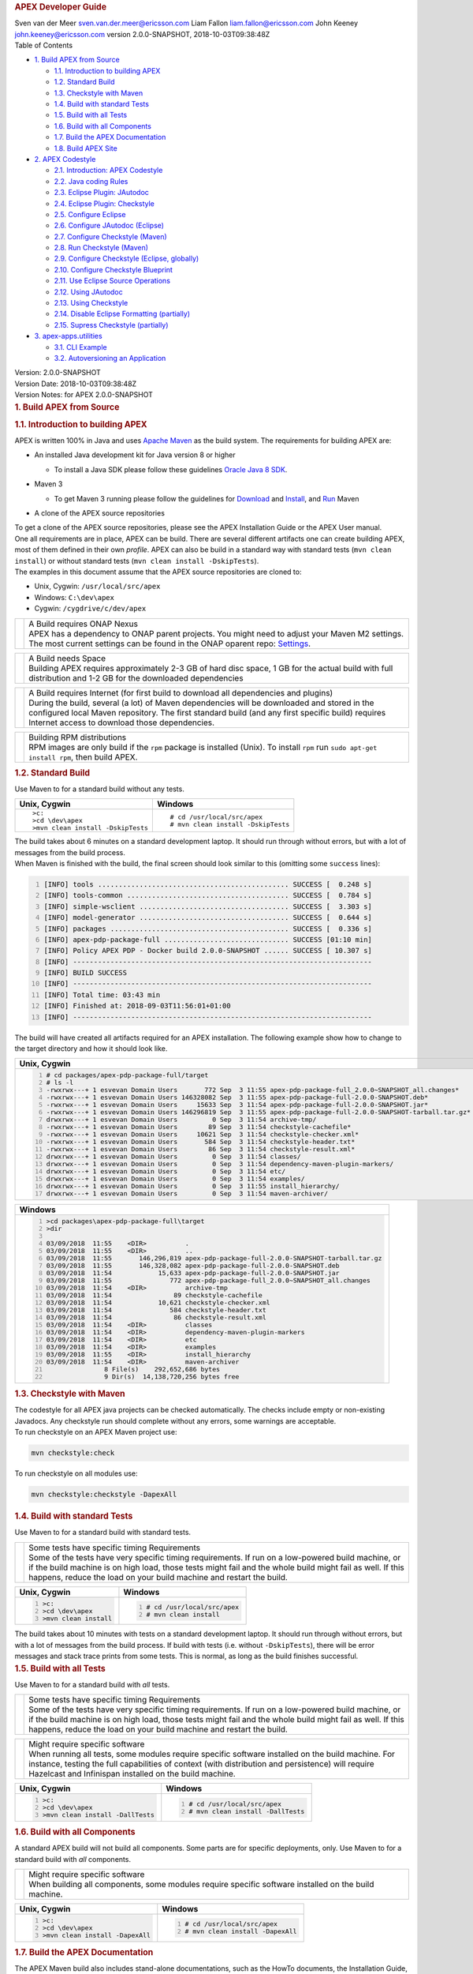 .. container::
   :name: header

   .. rubric:: APEX Developer Guide
      :name: apex-developer-guide

   .. container:: details

      Sven van der Meer
      sven.van.der.meer@ericsson.com
      Liam Fallon
      liam.fallon@ericsson.com
      John Keeney
      john.keeney@ericsson.com
      version 2.0.0-SNAPSHOT, 2018-10-03T09:38:48Z

   .. container:: toc
      :name: toc

      .. container::
         :name: toctitle

         Table of Contents

      -  `1. Build APEX from Source <#_build_apex_from_source>`__

         -  `1.1. Introduction to building
            APEX <#_introduction_to_building_apex>`__
         -  `1.2. Standard Build <#_standard_build>`__
         -  `1.3. Checkstyle with Maven <#_checkstyle_with_maven>`__
         -  `1.4. Build with standard
            Tests <#_build_with_standard_tests>`__
         -  `1.5. Build with all Tests <#_build_with_all_tests>`__
         -  `1.6. Build with all
            Components <#_build_with_all_components>`__
         -  `1.7. Build the APEX
            Documentation <#_build_the_apex_documentation>`__
         -  `1.8. Build APEX Site <#_build_apex_site>`__

      -  `2. APEX Codestyle <#_apex_codestyle>`__

         -  `2.1. Introduction: APEX
            Codestyle <#_introduction_apex_codestyle>`__
         -  `2.2. Java coding Rules <#_java_coding_rules>`__
         -  `2.3. Eclipse Plugin:
            JAutodoc <#_eclipse_plugin_jautodoc>`__
         -  `2.4. Eclipse Plugin:
            Checkstyle <#_eclipse_plugin_checkstyle>`__
         -  `2.5. Configure Eclipse <#_configure_eclipse>`__
         -  `2.6. Configure JAutodoc
            (Eclipse) <#_configure_jautodoc_eclipse>`__
         -  `2.7. Configure Checkstyle
            (Maven) <#_configure_checkstyle_maven>`__
         -  `2.8. Run Checkstyle (Maven) <#_run_checkstyle_maven>`__
         -  `2.9. Configure Checkstyle (Eclipse,
            globally) <#_configure_checkstyle_eclipse_globally>`__
         -  `2.10. Configure Checkstyle
            Blueprint <#_configure_checkstyle_blueprint>`__
         -  `2.11. Use Eclipse Source
            Operations <#_use_eclipse_source_operations>`__
         -  `2.12. Using JAutodoc <#_using_jautodoc>`__
         -  `2.13. Using Checkstyle <#_using_checkstyle>`__
         -  `2.14. Disable Eclipse Formatting
            (partially) <#_disable_eclipse_formatting_partially>`__
         -  `2.15. Supress Checkstyle
            (partially) <#_supress_checkstyle_partially>`__

      -  `3. apex-apps.utilities <#_apex_apps_utilities>`__

         -  `3.1. CLI Example <#_cli_example>`__
         -  `3.2. Autoversioning an
            Application <#_autoversioning_an_application>`__

.. container::
   :name: content

   .. container::
      :name: preamble

      .. container:: sectionbody

         .. container:: paragraph

            Version: 2.0.0-SNAPSHOT

         .. container:: paragraph

            Version Date: 2018-10-03T09:38:48Z

         .. container:: paragraph

            Version Notes: for APEX 2.0.0-SNAPSHOT

   .. container:: sect1

      .. rubric:: 1. Build APEX from Source
         :name: _build_apex_from_source

      .. container:: sectionbody

         .. container:: sect2

            .. rubric:: 1.1. Introduction to building APEX
               :name: _introduction_to_building_apex

            .. container:: paragraph

               APEX is written 100% in Java and uses `Apache
               Maven <https://maven.apache.org/>`__ as the build system.
               The requirements for building APEX are:

            .. container:: ulist

               -  An installed Java development kit for Java version 8
                  or higher

                  .. container:: ulist

                     -  To install a Java SDK please follow these
                        guidelines `Oracle Java 8
                        SDK <https://docs.oracle.com/javase/8/docs/technotes/guides/install/install_overview.html>`__.

               -  Maven 3

                  .. container:: ulist

                     -  To get Maven 3 running please follow the
                        guidelines for
                        `Download <https://maven.apache.org/download.cgi>`__
                        and
                        `Install <https://maven.apache.org/install.html>`__,
                        and `Run <https://maven.apache.org/run.html>`__
                        Maven

               -  A clone of the APEX source repositories

            .. container:: paragraph

               To get a clone of the APEX source repositories, please
               see the APEX Installation Guide or the APEX User manual.

            .. container:: paragraph

               One all requirements are in place, APEX can be build.
               There are several different artifacts one can create
               building APEX, most of them defined in their own
               *profile*. APEX can also be build in a standard way with
               standard tests (``mvn clean install``) or without
               standard tests (``mvn clean install -DskipTests``).

            .. container:: paragraph

               The examples in this document assume that the APEX source
               repositories are cloned to:

            .. container:: ulist

               -  Unix, Cygwin: ``/usr/local/src/apex``

               -  Windows: ``C:\dev\apex``

               -  Cygwin: ``/cygdrive/c/dev/apex``

            .. container:: admonitionblock important

               +-----------------------------------+--------------------------------------------------------------------+
               |                                   | .. container:: title                                               |
               |                                   |                                                                    |
               |                                   |    A Build requires ONAP Nexus                                     |
               |                                   |                                                                    |
               |                                   | .. container:: paragraph                                           |
               |                                   |                                                                    |
               |                                   |    APEX has a dependency to ONAP                                   |
               |                                   |    parent projects. You might                                      |
               |                                   |    need to adjust your Maven M2                                    |
               |                                   |    settings. The most current                                      |
               |                                   |    settings can be found in the                                    |
               |                                   |    ONAP oparent repo:                                              |
               |                                   |    `Settings <https://git.onap.org/oparent/plain/settings.xml>`__. |
               +-----------------------------------+--------------------------------------------------------------------+

            .. container:: admonitionblock important

               +-----------------------------------+--------------------------------------------------------------------+
               |                                   | .. container:: title                                               |
               |                                   |                                                                    |
               |                                   |    A Build needs Space                                             |
               |                                   |                                                                    |
               |                                   | .. container:: paragraph                                           |
               |                                   |                                                                    |
               |                                   |    Building APEX requires                                          |
               |                                   |    approximately 2-3 GB of hard                                    |
               |                                   |    disc space, 1 GB for the                                        |
               |                                   |    actual build with full                                          |
               |                                   |    distribution and 1-2 GB for                                     |
               |                                   |    the downloaded dependencies                                     |
               +-----------------------------------+--------------------------------------------------------------------+

            .. container:: admonitionblock important

               +-----------------------------------+--------------------------------------------------------------------+
               |                                   | .. container:: title                                               |
               |                                   |                                                                    |
               |                                   |    A Build requires Internet (for                                  |
               |                                   |    first build to download all                                     |
               |                                   |    dependencies and plugins)                                       |
               |                                   |                                                                    |
               |                                   | .. container:: paragraph                                           |
               |                                   |                                                                    |
               |                                   |    During the build, several (a                                    |
               |                                   |    lot) of Maven dependencies                                      |
               |                                   |    will be downloaded and stored                                   |
               |                                   |    in the configured local Maven                                   |
               |                                   |    repository. The first standard                                  |
               |                                   |    build (and any first specific                                   |
               |                                   |    build) requires Internet                                        |
               |                                   |    access to download those                                        |
               |                                   |    dependencies.                                                   |
               +-----------------------------------+--------------------------------------------------------------------+

            .. container:: admonitionblock important

               +-----------------------------------+--------------------------------------------------------------------+
               |                                   | .. container:: title                                               |
               |                                   |                                                                    |
               |                                   |    Building RPM distributions                                      |
               |                                   |                                                                    |
               |                                   | .. container:: paragraph                                           |
               |                                   |                                                                    |
               |                                   |    RPM images are only build if                                    |
               |                                   |    the ``rpm`` package is                                          |
               |                                   |    installed (Unix). To install                                    |
               |                                   |    ``rpm`` run                                                     |
               |                                   |    ``sudo apt-get install rpm``,                                   |
               |                                   |    then build APEX.                                                |
               +-----------------------------------+--------------------------------------------------------------------+

         .. container:: sect2

            .. rubric:: 1.2. Standard Build
               :name: _standard_build

            .. container:: paragraph

               Use Maven to for a standard build without any tests.

            +-----------------------------------+------------------------------------+
            | Unix, Cygwin                      | Windows                            |
            +===================================+====================================+
            | ::                                | ::                                 |
            |                                   |                                    |
            |    >c:                            |    # cd /usr/local/src/apex        |
            |    >cd \dev\apex                  |    # mvn clean install -DskipTests |
            |    >mvn clean install -DskipTests |                                    |
            |                                   |                                    |
            +-----------------------------------+------------------------------------+

.. container:: paragraph

   The build takes about 6 minutes on a standard development laptop. It
   should run through without errors, but with a lot of messages from
   the build process.

.. container:: paragraph

   When Maven is finished with the build, the final screen should look
   similar to this (omitting some ``success`` lines):

.. container:: listingblock

   .. code:: bash
     :number-lines:

     [INFO] tools .............................................. SUCCESS [  0.248 s]
     [INFO] tools-common ....................................... SUCCESS [  0.784 s]
     [INFO] simple-wsclient .................................... SUCCESS [  3.303 s]
     [INFO] model-generator .................................... SUCCESS [  0.644 s]
     [INFO] packages ........................................... SUCCESS [  0.336 s]
     [INFO] apex-pdp-package-full .............................. SUCCESS [01:10 min]
     [INFO] Policy APEX PDP - Docker build 2.0.0-SNAPSHOT ...... SUCCESS [ 10.307 s]
     [INFO] ------------------------------------------------------------------------
     [INFO] BUILD SUCCESS
     [INFO] ------------------------------------------------------------------------
     [INFO] Total time: 03:43 min
     [INFO] Finished at: 2018-09-03T11:56:01+01:00
     [INFO] ------------------------------------------------------------------------

.. container:: paragraph

   The build will have created all artifacts required for an APEX
   installation. The following example show how to change to the target
   directory and how it should look like.

+-----------------------------------------------------------------------------------------------------------------------------+
| Unix, Cygwin                                                                                                                |
+=============================================================================================================================+
| .. container::                                                                                                              |
|                                                                                                                             |
|    .. container:: listingblock                                                                                              |
|                                                                                                                             |
|          .. code:: bash                                                                                                     |
|            :number-lines:                                                                                                   |
|                                                                                                                             |
|            # cd packages/apex-pdp-package-full/target                                                                       |
|            # ls -l                                                                                                          |
|            -rwxrwx---+ 1 esvevan Domain Users       772 Sep  3 11:55 apex-pdp-package-full_2.0.0~SNAPSHOT_all.changes*      |
|            -rwxrwx---+ 1 esvevan Domain Users 146328082 Sep  3 11:55 apex-pdp-package-full-2.0.0-SNAPSHOT.deb*              |
|            -rwxrwx---+ 1 esvevan Domain Users     15633 Sep  3 11:54 apex-pdp-package-full-2.0.0-SNAPSHOT.jar*              |
|            -rwxrwx---+ 1 esvevan Domain Users 146296819 Sep  3 11:55 apex-pdp-package-full-2.0.0-SNAPSHOT-tarball.tar.gz*   |
|            drwxrwx---+ 1 esvevan Domain Users         0 Sep  3 11:54 archive-tmp/                                           |
|            -rwxrwx---+ 1 esvevan Domain Users        89 Sep  3 11:54 checkstyle-cachefile*                                  |
|            -rwxrwx---+ 1 esvevan Domain Users     10621 Sep  3 11:54 checkstyle-checker.xml*                                |
|            -rwxrwx---+ 1 esvevan Domain Users       584 Sep  3 11:54 checkstyle-header.txt*                                 |
|            -rwxrwx---+ 1 esvevan Domain Users        86 Sep  3 11:54 checkstyle-result.xml*                                 |
|            drwxrwx---+ 1 esvevan Domain Users         0 Sep  3 11:54 classes/                                               |
|            drwxrwx---+ 1 esvevan Domain Users         0 Sep  3 11:54 dependency-maven-plugin-markers/                       |
|            drwxrwx---+ 1 esvevan Domain Users         0 Sep  3 11:54 etc/                                                   |
|            drwxrwx---+ 1 esvevan Domain Users         0 Sep  3 11:54 examples/                                              |
|            drwxrwx---+ 1 esvevan Domain Users         0 Sep  3 11:55 install_hierarchy/                                     |
|            drwxrwx---+ 1 esvevan Domain Users         0 Sep  3 11:54 maven-archiver/                                        |
+-----------------------------------------------------------------------------------------------------------------------------+

+-----------------------------------------------------------------------------------------------------------------------------+
| Windows                                                                                                                     |
+=============================================================================================================================+
| .. container::                                                                                                              |
|                                                                                                                             |
|    .. container:: listingblock                                                                                              |
|                                                                                                                             |
|          .. code:: bash                                                                                                     |
|            :number-lines:                                                                                                   |
|                                                                                                                             |
|            >cd packages\apex-pdp-package-full\target                                                                        |
|            >dir                                                                                                             |
|                                                                                                                             |
|            03/09/2018  11:55    <DIR>          .                                                                            |
|            03/09/2018  11:55    <DIR>          ..                                                                           |
|            03/09/2018  11:55       146,296,819 apex-pdp-package-full-2.0.0-SNAPSHOT-tarball.tar.gz                          |
|            03/09/2018  11:55       146,328,082 apex-pdp-package-full-2.0.0-SNAPSHOT.deb                                     |
|            03/09/2018  11:54            15,633 apex-pdp-package-full-2.0.0-SNAPSHOT.jar                                     |
|            03/09/2018  11:55               772 apex-pdp-package-full_2.0.0~SNAPSHOT_all.changes                             |
|            03/09/2018  11:54    <DIR>          archive-tmp                                                                  |
|            03/09/2018  11:54                89 checkstyle-cachefile                                                         |
|            03/09/2018  11:54            10,621 checkstyle-checker.xml                                                       |
|            03/09/2018  11:54               584 checkstyle-header.txt                                                        |
|            03/09/2018  11:54                86 checkstyle-result.xml                                                        |
|            03/09/2018  11:54    <DIR>          classes                                                                      |
|            03/09/2018  11:54    <DIR>          dependency-maven-plugin-markers                                              |
|            03/09/2018  11:54    <DIR>          etc                                                                          |
|            03/09/2018  11:54    <DIR>          examples                                                                     |
|            03/09/2018  11:55    <DIR>          install_hierarchy                                                            |
|            03/09/2018  11:54    <DIR>          maven-archiver                                                               |
|                           8 File(s)    292,652,686 bytes                                                                    |
|                           9 Dir(s)  14,138,720,256 bytes free                                                               |
+-----------------------------------------------------------------------------------------------------------------------------+



.. container:: sect2

   .. rubric:: 1.3. Checkstyle with Maven
      :name: _checkstyle_with_maven

   .. container:: paragraph

      The codestyle for all APEX java projects can be checked
      automatically. The checks include empty or non-existing Javadocs.
      Any checkstyle run should complete without any errors, some
      warnings are acceptable.

   .. container:: paragraph

      To run checkstyle on an APEX Maven project use:

   .. container:: listingblock

      .. container:: content

         .. code:: bash

            mvn checkstyle:check

   .. container:: paragraph

      To run checkstyle on all modules use:

   .. container:: listingblock

      .. container:: content

         .. code:: bash 

            mvn checkstyle:checkstyle -DapexAll

.. container:: sect2

   .. rubric:: 1.4. Build with standard Tests
      :name: _build_with_standard_tests

   .. container:: paragraph

      Use Maven to for a standard build with standard tests.

   .. container:: admonitionblock important

      +-----------------------------------+-----------------------------------+
      |                                   | .. container:: title              |
      |                                   |                                   |
      |                                   |    Some tests have specific       |
      |                                   |    timing Requirements            |
      |                                   |                                   |
      |                                   | .. container:: paragraph          |
      |                                   |                                   |
      |                                   |    Some of the tests have very    |
      |                                   |    specific timing requirements.  |
      |                                   |    If run on a low-powered build  |
      |                                   |    machine, or if the build       |
      |                                   |    machine is on high load, those |
      |                                   |    tests might fail and the whole |
      |                                   |    build might fail as well. If   |
      |                                   |    this happens, reduce the load  |
      |                                   |    on your build machine and      |
      |                                   |    restart the build.             |
      +-----------------------------------+-----------------------------------+

   +-----------------------------------+-----------------------------------+
   | Unix, Cygwin                      | Windows                           |
   +===================================+===================================+
   | .. container::                    | .. container::                    |
   |                                   |                                   |
   |    .. container:: content         |    .. container:: content         |
   |                                   |                                   |
   |       .. code:: bash              |       .. code:: bash              |
   |         :number-lines:            |         :number-lines:            |
   |                                   |                                   |
   |         >c:                       |         # cd /usr/local/src/apex  |
   |         >cd \dev\apex             |         # mvn clean install       |
   |         >mvn clean install        |                                   |
   +-----------------------------------+-----------------------------------+


.. container:: paragraph

   The build takes about 10 minutes with tests on a standard development
   laptop. It should run through without errors, but with a lot of
   messages from the build process. If build with tests (i.e. without
   ``-DskipTests``), there will be error messages and stack trace prints
   from some tests. This is normal, as long as the build finishes
   successful.

.. container:: sect2

   .. rubric:: 1.5. Build with all Tests
      :name: _build_with_all_tests

   .. container:: paragraph

      Use Maven to for a standard build with *all* tests.

   .. container:: admonitionblock important

      +-----------------------------------+-----------------------------------+
      |                                   | .. container:: title              |
      |                                   |                                   |
      |                                   |    Some tests have specific       |
      |                                   |    timing Requirements            |
      |                                   |                                   |
      |                                   | .. container:: paragraph          |
      |                                   |                                   |
      |                                   |    Some of the tests have very    |
      |                                   |    specific timing requirements.  |
      |                                   |    If run on a low-powered build  |
      |                                   |    machine, or if the build       |
      |                                   |    machine is on high load, those |
      |                                   |    tests might fail and the whole |
      |                                   |    build might fail as well. If   |
      |                                   |    this happens, reduce the load  |
      |                                   |    on your build machine and      |
      |                                   |    restart the build.             |
      +-----------------------------------+-----------------------------------+

   .. container:: admonitionblock important

      +-----------------------------------+-----------------------------------+
      |                                   | .. container:: title              |
      |                                   |                                   |
      |                                   |    Might require specific         |
      |                                   |    software                       |
      |                                   |                                   |
      |                                   | .. container:: paragraph          |
      |                                   |                                   |
      |                                   |    When running all tests, some   |
      |                                   |    modules require specific       |
      |                                   |    software installed on the      |
      |                                   |    build machine. For instance,   |
      |                                   |    testing the full capabilities  |
      |                                   |    of context (with distribution  |
      |                                   |    and persistence) will require  |
      |                                   |    Hazelcast and Infinispan       |
      |                                   |    installed on the build         |
      |                                   |    machine.                       |
      +-----------------------------------+-----------------------------------+

   +----------------------------------------------+----------------------------------------------+
   | Unix, Cygwin                                 | Windows                                      |
   +==============================================+==============================================+
   | .. container::                               | .. container::                               |
   |                                              |                                              |
   |    .. container:: content                    |    .. container:: content                    |
   |                                              |                                              |
   |       .. code:: bash                         |       .. code:: bash                         |
   |         :number-lines:                       |         :number-lines:                       |
   |                                              |                                              |
   |         >c:                                  |         # cd /usr/local/src/apex             |
   |         >cd \dev\apex                        |         # mvn clean install -DallTests       |
   |         >mvn clean install -DallTests        |                                              |
   +----------------------------------------------+----------------------------------------------+

.. container:: sect2

   .. rubric:: 1.6. Build with all Components
      :name: _build_with_all_components

   .. container:: paragraph

      A standard APEX build will not build all components. Some parts
      are for specific deployments, only. Use Maven to for a standard
      build with *all* components.

   .. container:: admonitionblock important

      +-----------------------------------+-----------------------------------+
      |                                   | .. container:: title              |
      |                                   |                                   |
      |                                   |    Might require specific         |
      |                                   |    software                       |
      |                                   |                                   |
      |                                   | .. container:: paragraph          |
      |                                   |                                   |
      |                                   |    When building all components,  |
      |                                   |    some modules require specific  |
      |                                   |    software installed on the      |
      |                                   |    build machine.                 |
      +-----------------------------------+-----------------------------------+

   +----------------------------------------------+----------------------------------------------+
   | Unix, Cygwin                                 | Windows                                      |
   +==============================================+==============================================+
   | .. container::                               | .. container::                               |
   |                                              |                                              |
   |    .. container:: content                    |    .. container:: content                    |
   |                                              |                                              |
   |       .. code:: bash                         |       .. code:: bash                         |
   |         :number-lines:                       |         :number-lines:                       |
   |                                              |                                              |
   |         >c:                                  |         # cd /usr/local/src/apex             |
   |         >cd \dev\apex                        |         # mvn clean install -DapexAll        |
   |         >mvn clean install -DapexAll         |                                              |
   +----------------------------------------------+----------------------------------------------+


.. container:: sect2

   .. rubric:: 1.7. Build the APEX Documentation
      :name: _build_the_apex_documentation

   .. container:: paragraph

      The APEX Maven build also includes stand-alone documentations,
      such as the HowTo documents, the Installation Guide, and the User
      Manual. Use Maven to build the APEX Documentation. The Maven
      options ``-N`` prevents Maven to go through all APEX modules,
      which is not necessary for the documentation. The final documents
      will be in ``target/generated-docs`` (Windows:
      ``target\generated-docs``). The *HTML* documents are in the
      ``html/`` folder, the *PDF* documents are in the ``pdf/`` folder.
      Once the documentation is build, copy the *HTML* and *PDF*
      documents to a folder of choice

   +-------------------------------------------------------+--------------------------------------------------------+
   | Unix, Cygwin                                          | Windows                                                |
   +=======================================================+========================================================+
   | .. container::                                        | .. container::                                         |
   |                                                       |                                                        |
   |    .. container:: content                             |    .. container:: content                              |
   |                                                       |                                                        |
   |       .. code:: bash                                  |       .. code:: bash                                   |
   |         :number-lines:                                |         :number-lines:                                 |
   |                                                       |                                                        |
   |         >c:                                           |         # cd /usr/local/src/apex                       |
   |         >cd \dev\apex                                 |         # mvn clean generate-resources -N -DapexDocs   |
   |         >mvn clean generate-resources -N -DapexDocs   |                                                        |
   +-------------------------------------------------------+--------------------------------------------------------+

.. container:: sect2

   .. rubric:: 1.8. Build APEX Site
      :name: _build_apex_site

   .. container:: paragraph

      The APEX Maven build comes with full support to build a web site
      using Maven Site. Use Maven to build the APEX Site. Stage the APEX
      web site. The target folder for the staged site is

   .. container:: ulist

      -  Unix: ``/usr/local/src/apex/target/ad-site``

      -  Windows: ``C:\dev\apex\target\ad-site``

      -  Cygwin: ``/cygdrive/c/dev/apex/target/ad-site``

   .. container:: paragraph

      Once the web site is staged, copy the full site to a folder of
      choice or into a web server.

   .. container:: admonitionblock important

      +-----------------------------------+-----------------------------------+
      |                                   | .. container:: title              |
      |                                   |                                   |
      |                                   |    Building a Site takes Time     |
      |                                   |                                   |
      |                                   | .. container:: paragraph          |
      |                                   |                                   |
      |                                   |    Building and staging the APEX  |
      |                                   |    web site can take very long.   |
      |                                   |    The stand-alone documentation  |
      |                                   |    will take about 2 minutes. The |
      |                                   |    sites for all modules and      |
      |                                   |    projects and the main APEX     |
      |                                   |    site can take between 10-30    |
      |                                   |    minutes depending on your      |
      |                                   |    build machine (~10 minutes     |
      |                                   |    without generating source and  |
      |                                   |    test-source reports, closer to |
      |                                   |    30 minutes with all reports).  |
      +-----------------------------------+-----------------------------------+

   .. container:: paragraph

      Start the build deleting the staging directory that might have
      been created by a previous site build. Then go to the APEX
      packaging directory.

   +--------------------------------+-----------------------------------+----------------------------------+
   | Unix                           | Windows                           | Cygwin                           |
   +================================+===================================+==================================+
   | .. container::                 | .. container::                    | .. container::                   |
   |                                |                                   |                                  |
   |    .. container:: content      |    .. container:: content         |    .. container:: content        |
   |                                |                                   |                                  |
   |       .. code:: bash           |       .. code:: bash              |       .. code:: bash             |
   |         :number-lines:         |         :number-lines:            |         :number-lines:           |
   |                                |                                   |                                  |
   |         cd /usr/local/src/apex |         c:                        |         cd /cygdrive/c/dev/apex  |
   |         rm -fr target/ad-site  |         cd \dev\apex              |         rm -fr target/ad-site    |
   |                                |         rmdir /s/q target\ad-site |                                  |
   +--------------------------------+-----------------------------------+----------------------------------+

   .. container:: paragraph

      the workflow for building a complete site then is as follows:

   .. container:: listingblock

      .. container:: content

         .. code:: bash

            mvn clean -DapexAll (1)
            mvn install -DskipTests (2)
            mvn generate-resources -N -DapexDocs (3)
            mvn initialize site:attach-descriptor site site:stage -DapexSite (4)

   .. container:: olist arabic

      #. First clean all modules to remove any site artifacts, use the
         *apexXtext* profile to make sure these modules are processed as
         well

      #. Next run a simple install without tests

      #. Now generate the APEX stand -alone documentation, they are in
         the local package only so we can use the *-N* switch

      #. Last build the actual sites and stage (copy to the staging
         directory) with the profile *apexSite* (do not forget the
         initialize goal, otherwise the staging directory will not be
         correctly set and sites are staged in every model in a
         directory called ``docs``).

   .. container:: paragraph

      If you want to build the site for a particular project for
      testing, the Maven command is simpler. Since only the main project
      has APEX documentation (stand-alone), you can use Maven as follow.

   .. container:: listingblock

      .. container:: content

         .. code:: bash

            mvn clean site -DapexSite

   .. container:: paragraph

      If you want to stage the tested site, then use

   .. container:: listingblock

      .. container:: content

         .. code:: bash

            mvn clean initialize site:attach-descriptor site site:stage -DapexSite

.. container:: sect1

   .. rubric:: 2. APEX Codestyle
      :name: _apex_codestyle

   .. container:: sectionbody

      .. container:: sect2

         .. rubric:: 2.1. Introduction: APEX Codestyle
            :name: _introduction_apex_codestyle

         .. container:: paragraph

            This page describes how to apply a code style to the APEX
            Java projects. The provided code templates are guidelines
            and are provided for references and as examples. We will not
            engage in "holy war" on style for coding. As long as the
            style of a particular block of code is understandable,
            consistent, and readable, please feel free to adapt or
            modify these guides or use other guides as you see fit.

         .. container:: paragraph

            The JAutoDoc and Checkstyle Eclipse Plugins and tools are
            useful and remove a lot of the tedium from code
            documentation. Use them to check your code and please fix
            any issues they identify with your code.

         .. container:: paragraph

            Since APEX is part of ONAP, the general ONAP rules and
            guideliness for development do apply. Please see `ONAP
            Wiki <https://wiki.onap.org/display/DW/Developing+ONAP>`__
            for details.

      .. container:: sect2

         .. rubric:: 2.2. Java coding Rules
            :name: _java_coding_rules

         .. container:: ulist

            -  APEX is (in large parts) a platform (or middleware), so
               `Software Design
               Patterns <https://en.wikipedia.org/wiki/Software_design_pattern>`__
               are a good thing

            -  The `Solid
               Principles <https://en.wikipedia.org/wiki/SOLID_(object-oriented_design)>`__
               apply

            -  Avoid class fields scoped as ``protected``

               .. container:: ulist

                  -  They break a lot of good design rules, e.g. most
                     SOLID rules

                  -  For a discussion see this `Stackoverflow
                     Question <https://softwareengineering.stackexchange.com/questions/162643/why-is-clean-code-suggesting-avoiding-protected-variables>`__

            -  If you absolutely need ``protected`` class fields they
               should be ``final``

            -  Avoid ``default`` scope for class fields and methods

               .. container:: ulist

                  -  For fields: use ``public`` or ``private`` (see also
                     above)

                  -  For methods: use ``public`` for general use,
                     ``protected`` for specialization using inheritance
                     (ideally ``final``), ``private`` for everything
                     else

            -  Method parameters that are not changed in the method
               should be marked ``final``

            -  Every package must have a ``package-info.java`` file with
               an appropriate description, minimum a descriptive one
               liner

            -  Every class must have

               .. container:: ulist

                  -  The common header (copyright, file, date)

                  -  Javadoc header for the class with description of
                     the class and author

                  -  Javadoc for *all public\_* fields

                  -  If possible, Javadoc for *private* fields, at least
                     some documentation for private fields

                  -  Javadoc for *all* methods

            -  All project must build with all tests on Unix, Windows,
               *and* Cygwin

               .. container:: ulist

                  -  Support all line endings in files, e.g. ``\n`` and
                     ``\r\n``

                  -  Be aware of potential differences in exception
                     messages, if testing against a message

                  -  Support all types of paths: Unix with ``/``,
                     Windows with an optinal drive ``C:\`` and ``\``,
                     Cygwin with mixed paths

      .. container:: sect2

         .. rubric:: 2.3. Eclipse Plugin: JAutodoc
            :name: _eclipse_plugin_jautodoc

         .. container:: paragraph

            This plugin is a helper plugin for writing Javadoc. It will
            automatically create standard headers on files, create
            package-info.java files and will put in remarkably good stub
            Javadoc comments in your code, using class names and method
            names as hints.

         .. container:: paragraph

            Available from the Eclipse Marketplace. In Eclipse
            Help→Eclipse Marketplace…​ and type ``JAutodoc``. Select
            JAutodoc when the search returns and install it.

         .. container:: paragraph

            You must configure JAutoDoc in order to get the most out of
            it. Ideally JAutoDoc should be configured with templates
            that cooperate with the inbuilt Eclipse Code Formatter for
            best results.

      .. container:: sect2

         .. rubric:: 2.4. Eclipse Plugin: Checkstyle
            :name: _eclipse_plugin_checkstyle

         .. container:: paragraph

            This plugin integrates
            `Checkstyle <http://checkstyle.sourceforge.net/>`__ into
            Eclipse. It will check your code and flag any checkstyle
            issues as warnings in the code.

         .. container:: paragraph

            Available from the Eclipse Marketplace. In Eclipse
            Help→Eclipse Marketplace…​ and type "Checkstyle". Select
            "Checkstyle Plug-in" when the search returns and install it.
            Note that "Checkstyle Plug-in" may not be the first result
            in the list of items returned.

         .. container:: paragraph

            For APEX, the ONAP checkstyle rules do apply. The
            configuration is part of the ONAP parent. See `ONAP
            Git <https://git.onap.org/oparent/plain/checkstyle/src/main/resources/onap-checkstyle/>`__
            for details and updates. All settings for checkstyle are
            already part of the code (POM files).

      .. container:: sect2

         .. rubric:: 2.5. Configure Eclipse
            :name: _configure_eclipse

         .. container:: ulist

            -  Set the template for Eclipse code clean up

               .. container:: olist arabic

                  #. Eclipse  Window  Preferences  Java  Code Style 
                     Clean Up → Import…​

                  #. Select your template file
                     (``ApexCleanUpTemplate.xml``) and apply it

            -  Set the Eclipse code templates

               .. container:: olist arabic

                  #. Eclipse  Window  Preferences  Java  Code Style 
                     Code Templates → Import…​

                  #. Select your templates file
                     (``ApexCodeTemplates.xml``) and apply it

                     .. container:: ulist

                        -  Make sure to set your email address in
                           generated comments by selecting
                           "Comments→Types" in the "Configure generated
                           code and comments:" pane, then change the
                           email address on the @author tag to be your
                           email address

            -  Set the Eclipse Formatter profile

               .. container:: olist arabic

                  #. Eclipse  Window  Preferences  Java  Code Style 
                     Formatter → Import…​

                  #. Select your formatter profile file
                     (``ApexFormatterProfile.xml``) and apply it

         .. container:: paragraph

            The templates mentioned above can be found in
            ``apex-model/apex-model.build-tools/src/main/resources/eclipse``

      .. container:: sect2

         .. rubric:: 2.6. Configure JAutodoc (Eclipse)
            :name: _configure_jautodoc_eclipse

         .. container:: paragraph

            Import the settings for JAutodoc:

         .. container:: olist arabic

            #. Eclipse  Window  Preferences  Java  JAutodoc → Import
               All…​ (at bottom of the JAutodoc preferences window)

            #. Leave all the preferences ticked to import all
               preferences, browse to the JAutodoc setting file
               (``ApexJautodocSettings.xml``) and press OK

            #. Set your email address in the package Javadoc template

               .. container:: ulist

                  -  Press Edit Template…​ in the Package Javadoc area
                     of the JAutodoc preferences window, and change the
                     email address on the ``@author`` tag to be your
                     email address

            #. Now, apply the JAutodoc settings

         .. container:: paragraph

            The templates mentioned above can be found in
            ``apex-model/apex-model.build-tools/src/main/resources/eclipse``

      .. container:: sect2

         .. rubric:: 2.7. Configure Checkstyle (Maven)
            :name: _configure_checkstyle_maven

         .. container:: paragraph

            When using a custom style configuration with Checkstyle, the
            definition of that style must of course be available to
            Checkstyle. In order not to have to distribute style files
            for checkstyle into all Maven modules, it is recommended
            that a special Maven module be built that contains the
            checkstyle style definition. That module is then used as a
            dependency in the *POM* for all other modules that wish to
            use that checkstyle style. For a full explanation see `the
            explanation of Checkstyle multi-module
            configuration <https://maven.apache.org/plugins/maven-checkstyle-plugin/examples/multi-module-config.html>`__.

         .. container:: paragraph

            For APEX, the ONAP checkstyle rules do apply. The
            configuration is part of the ONAP parent. See `ONAP
            Git <https://git.onap.org/oparent/plain/checkstyle/src/main/resources/onap-checkstyle/>`__
            for details and updates.

      .. container:: sect2

         .. rubric:: 2.8. Run Checkstyle (Maven)
            :name: _run_checkstyle_maven

         .. container:: paragraph

            Run Checkstyle using Maven on the command line with the
            command:

         .. container:: listingblock

            .. container:: content

               .. code:: bash

                  mvn checkstyle:check

         .. container:: paragraph

            On the main APEX project, run a full checkstyle check as:

         .. container:: listingblock

            .. container:: content

               .. code:: bash

                  mvn checkstyle:checkstyle -DapexAll

      .. container:: sect2

         .. rubric:: 2.9. Configure Checkstyle (Eclipse, globally)
            :name: _configure_checkstyle_eclipse_globally

         .. container:: olist arabic

            #. Set up a module with the Checkstyle style files (see
               above)

            #. In Eclipse  Window  Preferences go to Checkstyle

            #. Import the settings for Checkstyle

               .. container:: ulist

                  -  Press New…​ to create a new *Global Check
                     Configurations* entry

                  -  Give the configuration a name such as *Apex
                     Checkstyle Configuration* and select the *External
                     Configuration File* form in the *Type* drop down
                     menu

                  -  Browse to the Checckstyle setting file
                     (``ApexCheckstyleSettings.xml``) and press OK

            #. Press OK

               .. container:: ulist

                  -  You may now get an *Unresolved Properties found*
                     dialogue

                  -  This is because there is a second Checkstyle
                     configuration file required to check file headers

            #. Press Edit Properties…​ and press Find unresolved
               properties on the next dialogue window

            #. The plugin will find the ``${checkstyle.header.file}``
               property is unresolved and will ask should it be added to
               the properties, click yes

            #. Now, select the row on the dialogue for the
               ``checkstyle.header.file property`` and click Edit…​

            #. Set the value of the ``checkstyle.header.file property``
               to
               ``<your-apex-git-location>/apex-model/apex-model.build-tools/src/main/resources/checkstyle/apex_header.txt``

               .. container:: ulist

                  -  Of course replacing the tag
                     ``<your-apex-git-location>`` with the location of
                     your Apex GIT repository

            #. Press OK, OK, OK to back out to the main Checkstyle
               properties window

            #. Select the *Apex Checkstyle Configuration* as your
               default configuration by selecting its line in the
               *Global Check Configuraitons* list and clicking Set as
               Default

            #. Press Apply and Close to finish Checkstyle global
               configuration

         .. container:: paragraph

            The templates mentioned above can be found in
            ``apex-model/apex-model.build-tools/src/main/resources/eclipse``

      .. container:: sect2

         .. rubric:: 2.10. Configure Checkstyle Blueprint
            :name: _configure_checkstyle_blueprint

         .. container:: paragraph

            As well as being configured globally, Checkstyle must be
            configured and activated for each project in Eclipse. In
            order to make this process less tedious, set up the first
            project you apply Checkstye to as a blueprint project and
            then use this blueprint for all other projects.

         .. container:: olist arabic

            #. Select the project you want to use as a blueprint

               .. container:: ulist

                  -  For example, ``apex-model.basic-model`` in ``apex``
                     and enter the project properties by right clicking
                     and selecting **Properties**

            #. Click *Checkstyle* on the properties to get the
               Checkstyle project configuration window

            #. Click the box *Checkstyle active for this project* and in
               the *Exclude from checking…​* list check the boxes:

               .. container:: ulist checklist

                  -   *files outside source directories*

                  -   *derived (generated) files*

                  -   *files from packages:*

            #. Now, in order to turn off checking on resource
               directories and on JUnit tests

               .. container:: ulist

                  -  Select the line *files from packages:* in the
                     *Exclude from checking…​* list and click Change…​

            #. On the *Filter packages* dialogue

               .. container:: ulist

                  -  Check all the boxes except the top box, which is
                     the box for *src/main/java*

                  -  Ensure that the *recursively exclude sub-packages*
                     check box is ticked

                     .. container:: ulist checklist

                        -   *recursively exclude sub-packages*

                  -  Press OK

            #. Press Apply and Close to apply the changes

      .. container:: sect2

         .. rubric:: 2.11. Use Eclipse Source Operations
            :name: _use_eclipse_source_operations

         .. container:: paragraph

            Eclipse Source Operations can be carried out on individual
            files or on all the files in a package but do not recurse
            into sub-packages. They are available as a menu in Eclipse
            by selecting a file or package and right clicking on
            *Source*. Note that running *Clean Up…​* with the Apex clean
            up profile will run *Format* and *Organize Imports*. So if
            you run a clean up on a file or package, you need not run
            *Format* or *Organize Imports*.

         .. container:: paragraph

            We recommend you use the following Eclipse Source
            Operations:

         .. container:: olist arabic

            #. *Format* applies the current format definition to the
               file or all files in a package

            #. *Organize Imports* sorts the imports on each file in
               standard order

            #. *Clean Up* runs a number of cleaning operations on each
               file. The Apex clean up template

               .. container:: ulist

                  -  Remove ``this`` qualifier for non static field
                     accesses

                  -  Change non static accesses to static members using
                     declaring type

                  -  Change indirect accesses to static members to
                     direct accesses (accesses through subtypes)

                  -  Convert control statement bodies to block

                  -  Convert ``for`` loops to enhanced ``for`` loops

                  -  Add final modifier to private fields

                  -  Add final modifier to local variables

                  -  Remove unused imports

                  -  Remove unused private methods

                  -  Remove unused private constructors

                  -  Remove unused private types

                  -  Remove unused private fields

                  -  Remove unused local variables

                  -  Add missing ``@Override`` annotations

                  -  Add missing ``@Override`` annotations to
                     implementations of interface methods

                  -  Add missing ``@Deprecated`` annotations

                  -  Add missing serial version ID (generated)

                  -  Remove unnecessary casts

                  -  Remove unnecessary ``$NON-NLS$`` tags

                  -  Organize imports

                  -  Format source code

                  -  Remove trailing white spaces on all lines

                  -  Correct indentation

                  -  Remove redundant type arguments

                  -  Add file header (JAutodoc)

      .. container:: sect2

         .. rubric:: 2.12. Using JAutodoc
            :name: _using_jautodoc

         .. container:: paragraph

            Similar to Eclipse Source Operations, JAutodoc operations
            can be carried out on individual files or on all the files
            in a package but do not recurse into sub-packages. The
            JAutodoc operations are available by selecting a file or
            package and right clicking on *JAutodoc*:

         .. container:: olist arabic

            #. To add a ``package-info.java`` file to a package, select
               the package and right-click Jautodoc  Add Package Javadoc

            #. To add headers to files select on a file (or on the
               package to do all files) and right click JAutodoc  Add
               Header

            #. To add JAutodoc stubs to a files, select on a file (or on
               the package to do all files) and right click JAutodoc 
               Add Javadoc

      .. container:: sect2

         .. rubric:: 2.13. Using Checkstyle
            :name: _using_checkstyle

         .. container:: paragraph

            In order to use Checkstyle, you must configure it per
            project and then activate it per project. The easiest way to
            do this is to set up one project as a blueprint and use that
            blueprint for other projects (see above). Once you have a
            blueprint project, you can use Checkstyle on other projects
            as follows

         .. container:: olist arabic

            #. Set up Checkstyle on projects by selecting one or more
               projects

               .. container:: ulist

                  -  Right clicking and selecting Checkstyle  Configure
                     project(s) from *blueprint…​* and then selecting
                     your blueprint project

                  -  (for example ``apex-model.basic-model``) from the
                     list of projects and pressing OK

            #. Activate Checkstyle on projects by selecting one or more
               projects

               .. container:: ulist

                  -  Right clicking and selecting Checkstyle  Activate
                     Checkstyle

                  -  Now Checkstyle warnings will appear on the selected
                     projects if they have warnings

            #. You can disable Checkstyle checking on a file or a
               package (recursively) by selecting a file or package

               .. container:: ulist

                  -  Right clicking and selecting Checkstyle  Clear
                     Checkstyle violations

            #. You can enable Checkstyle checking on a file or a package
               (recursively) by selecting a file or package

               .. container:: ulist

                  -  Right clicking and selecting Checkstyle  Check Code
                     with Checkstyle

            #. On individual files, you can apply fixes that clear some
               Checkstyle warnings

               .. container:: ulist

                  -  Select the file, right click and select **Apply
                     Checkstyle fixes**

      .. container:: sect2

         .. rubric:: 2.14. Disable Eclipse Formatting (partially)
            :name: _disable_eclipse_formatting_partially

         .. container:: paragraph

            Sometimes, the Eclipse code formatting results in correct
            but untidy indentation, for example when Java Persistence
            annotations or long sequences of lined-up assignments are
            formatted. You can disable formatting for sections of code.

         .. container:: olist arabic

            #. Ensure that Off/On Tags are enabled in Eclipse

            #. In Eclipse  Window  Preferences  Java  Code Style 
               Formatter window press Edit…​

            #. Click on the *Off/On Tags* tab

            #. Ensure that the *Enable Off/On Tags* checkbox is checked

            #. Surround the section of code that you do not want the
               formatter to act on with comments containing the Off/On
               tags

         .. container:: listingblock

            .. container:: content

               .. code:: java
                 :number-lines:

                 // @formatter:off
                 // Plugin Parameters
                 private DistributorParameters distributorParameters = new DistributorParameters();
                 private SchemaParameters      schemaParameters      = new SchemaParameters();
                 private LockManagerParameters lockManagerParameters = new LockManagerParameters();
                 private PersistorParameters   persistorParameters   = new PersistorParameters();
                 // @formatter:on

.. container:: sect2

   .. rubric:: 2.15. Supress Checkstyle (partially)
      :name: _supress_checkstyle_partially

   .. container:: paragraph

      Sometimes Checkstyle checks identify code that does not comply
      with Checkstyle rules. In limited cases Checkstyle rules can be
      suppressed, for example where it is impossible to design the code
      in a way that complies with Checkstyle or where the Checkstyle
      rule is impossible to apply. Checkstyle rules are suppressed as is
      explained in this `Stackoverflow
      post <https://stackoverflow.com/questions/4023185/how-to-disable-a-particular-checkstyle-rule-for-a-particular-line-of-code>`__.

   .. container:: paragraph

      The example below illustrates how to suppress a Checkstyle rule
      that specifies all methods must have seven parameters or less.

   .. container:: listingblock

      .. container:: content

         .. code:: java
            :number-lines:

            // CHECKSTYLE:OFF: checkstyle:ParameterNumber
            public myMethod(final int par1, final int par2, final int par3, final int par4,
              final int par5, final int par6, final int par7, final int par8) {
            }
            // CHECKSTYLE:ON: checkstyle:ParameterNumber

.. container:: sect1

   .. rubric:: 3. apex-apps.utilities
      :name: _apex_apps_utilities

   .. container:: sectionbody

      .. container:: sect2

         .. rubric:: 3.1. CLI Example
            :name: _cli_example

         .. container:: paragraph

            Using the APEX CLI utilities can be done as follows. First,
            add the dependency of the utility project to your POM file.

         .. container:: listingblock

            .. container:: content

               .. code:: bash

                  <dependency>
                    <groupId>org.onap.policy.apex-pdp.tools</groupId>
                    <artifactId>tools-common</artifactId>
                    <version>2.0.0-SNAPSHOT</version>
                  </dependency>

         .. container:: paragraph

            Now, create a new application project, for instance
            ``MyApp``. In this project, create a new main application
            class as ``Application.java``. In this class, create a new
            main method as ``public static void main(String[] args)``.

         .. container:: paragraph

            No use the provided ``CliOptions`` and ``CliParser``.
            Manually importing means to add the following lines to the
            start of your application (in Eclipse this import will be
            done automatically):

         .. container:: listingblock

            .. container:: content

               .. code:: java
                  :number-lines:

                  import org.onap.policy.apex.tools.common.CliOptions;
                  import org.onap.policy.apex.tools.common.CliParser;

.. container:: paragraph

   Now, inside your ``main()`` method, start setting some general
   application properties. Important are the application name and some
   description of your application. For instance:

.. container:: listingblock

   .. container:: content

      .. code:: java
         :number-lines:

         String appName = "test-app";
         final String appDescription = "a test app for documenting how to use the CLI utilities";

.. container:: paragraph

   Next, create a new CLI Parser and add a few CLI options from the
   standard ``CliOptions``. The following example adds options for help,
   version, and a model file:

.. container:: listingblock

   .. container:: content

      .. code:: java
         :number-lines:

         final CliParser cli = new CliParser();
         cli.addOption(CliOptions.HELP);
         cli.addOption(CliOptions.VERSION);
         cli.addOption(CliOptions.MODELFILE);

.. container:: paragraph

   Next, parse the given CLI arguments:

.. container:: listingblock

   .. container:: content

      .. code:: java
         :number-lines:

         final CommandLine cmd = cli.parseCli(args);

.. container:: paragraph

   Once the command line is parsed, we can look into the individual
   options, check if they are set, and then act accordingly. We start
   with the option for *help*. If the option is present, we print a help
   screen and return:

.. container:: listingblock

   .. container:: content

      .. code:: java
         :number-lines:

         // help is an exit option, print usage and exit
         if (cmd.hasOption('h') || cmd.hasOption("help")) {
             final HelpFormatter formatter = new HelpFormatter();
             LOGGER.info(appName + " v" + cli.getAppVersion() + " - " + appDescription);
             formatter.printHelp(appName, cli.getOptions());
             return;
         }

.. container:: paragraph

   Next, we process the option for *version*. Here, we want to print a
   version for our application and return. The CLI Parser already
   provides a method to obtain the correct version for an APEX build, so
   we use that:

.. container:: listingblock

   .. container:: content

      .. code:: java
         :number-lines:

         // version is an exit option, print version and exit
         if (cmd.hasOption('v') || cmd.hasOption("version")) {
             LOGGER.info(appName + " " + cli.getAppVersion());
             return;
         }

.. container:: paragraph

   Once help and version arguments are processed, we can proceed to look
   at all other options. We have added an option for a model file, so
   check this option and test if we can actually load a model file with
   the given argument. If we can load a model, everything is ok. If we
   cannot load a model, we print an error and return.

.. container:: listingblock

   .. container:: content

      .. code:: java
         :number-lines:

         String modelFile = cmd.getOptionValue('m');
         if (modelFile == null) {
             modelFile = cmd.getOptionValue("model");
         }
         if (modelFile == null) {
             LOGGER.error(appName + ": no model file given, cannot proceed (try -h for help)");
             return;
         }

.. container:: paragraph

   With a model file being loadable, we finish parsing command line
   arguments. We also print some status messages to note that the
   application now is ready to start:

.. container:: listingblock

   .. container:: content

      .. code:: java
         :number-lines:

         LOGGER.info(appName + ": starting");
         LOGGER.info(" --> model file: " + modelFile);

.. container:: paragraph

   The last action now is to run the actual application. The example
   below is taken from a version of the ``Model2Cli`` application, which
   creates a new object and runs it in a ``try`` block, since exceptions
   might be thrown by the object:

.. container:: listingblock

   .. container:: content

      .. code:: java
         :number-lines:

         // your code for the application here
         // e.g.
         // try {
         // Model2Cli app = new Model2Cli(modelFile, !cmd.hasOption("sv"), appName);
         // app.runApp();
         // }
         // catch(ApexException aex) {
         // LOGGER.error(appName + ": caught APEX exception with message: " + aex.getMessage());
         // }

.. container:: paragraph

   If this new application is now called with the command line ``-h`` or
   ``--help`` it will print the following help screen:

.. container:: listingblock

   .. container:: content

      .. code:: bash

         test-app v2.0.0-SNAPSHOT - a test app for documenting how to use the CLI utilities
         usage: test-app
          -h,--help                 prints this help and usage screen
          -m,--model <MODEL-FILE>   set the input policy model file
          -v,--version              prints the application version

.. container:: paragraph

   If this new application is called with the option ``-v`` or
   ``--version`` it will print its version information as:

.. container:: listingblock

   .. container:: content

      .. code:: bash

         test-app 2.0.0-SNAPSHOT

.. container:: sect2

   .. rubric:: 3.2. Autoversioning an Application
      :name: _autoversioning_an_application

   .. container:: paragraph

      The APEX utilities project provides means to versioning an
      application automatically towards the APEX version it is written
      for. This is realized by generating a file called
      ``app-version.txt`` that includes the Maven project version. This
      file is then automatically deployed in the folder ``etc`` of a
      full APEX distribution. The CLI Parser here provides a mthod to
      access this version for an application.

   .. container:: paragraph

      First, create a new CLI Parser object, add some options (in the
      example an option for version, but any options will do), then
      parse the command line:

   .. container:: listingblock

      .. container:: content

         .. code:: java
            :number-lines:

            final CliParser cli = new CliParser();
            cli.addOption(CliOptions.VERSION);
            final CommandLine cmd = cli.parseCli(args);

.. container:: paragraph

   Next, we check if the version option was used in the command line and
   print application name and version if it was used:

.. container:: listingblock

   .. container:: content

      .. code:: java
         :number-lines:

         // version is an exit option, print version and exit
         if (cmd.hasOption('v') || cmd.hasOption("version")) {
             LOGGER.info("myApp" + " " + cli.getAppVersion());
             return;
         }

.. container:: paragraph

   The output will be:

.. container:: listingblock

   .. container:: content

      .. code:: bash

         myApp 2.0.0-SNAPSHOT

.. container:: paragraph

   The auto-version information comes from the method call
   ``cli.getAppVersion()`` in line 2 in the example above. The method is
   defined in the ``CliParser`` class as:

.. container:: listingblock

   .. container:: content

      .. code:: java
         :number-lines:

         public String getAppVersion() {
             return new Scanner(CliParser.class.getResourceAsStream("/app-version.txt"), "UTF-8").useDelimiter("\\A").next();
         }

.. container:: paragraph

   The file ``app-version.txt`` is automatically added to an APEX full
   distribution, as described above (for details on this see the POM
   files in the APEX application packaging projects).

.. container::
   :name: footer

   .. container::
      :name: footer-text

      2.0.0-SNAPSHOT
      Last updated 2018-09-04 16:04:24 IST
